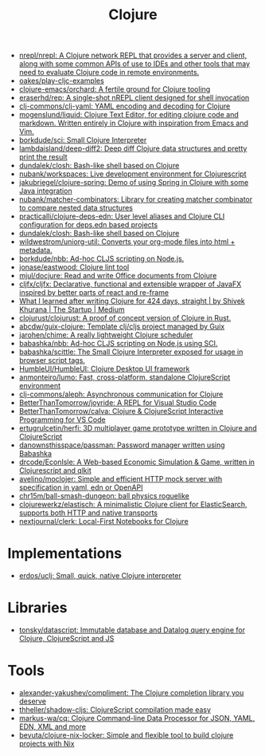 :PROPERTIES:
:ID:       8b2c8617-a75b-456d-8fd8-3e5534a6c3d1
:END:
#+title: Clojure

- [[https://github.com/nrepl/nrepl][nrepl/nrepl: A Clojure network REPL that provides a server and client, along with some common APIs of use to IDEs and other tools that may need to evaluate Clojure code in remote environments.]]
- [[https://github.com/oakes/play-cljc-examples][oakes/play-cljc-examples]]
- [[https://github.com/clojure-emacs/orchard][clojure-emacs/orchard: A fertile ground for Clojure tooling]]
- [[https://github.com/eraserhd/rep][eraserhd/rep: A single-shot nREPL client designed for shell invocation]]
- [[https://github.com/clj-commons/clj-yaml][clj-commons/clj-yaml: YAML encoding and decoding for Clojure]]
- [[https://github.com/mogenslund/liquid][mogenslund/liquid: Clojure Text Editor, for editing clojure code and markdown. Written entirely in Clojure with inspiration from Emacs and Vim.]]
- [[https://github.com/borkdude/sci][borkdude/sci: Small Clojure Interpreter]]
- [[https://github.com/lambdaisland/deep-diff2][lambdaisland/deep-diff2: Deep diff Clojure data structures and pretty print the result]]
- [[https://github.com/dundalek/closh][dundalek/closh: Bash-like shell based on Clojure]]
- [[https://github.com/nubank/workspaces][nubank/workspaces: Live development environment for Clojurescript]]
- [[https://github.com/jakubriegel/clojure-spring][jakubriegel/clojure-spring: Demo of using Spring in Clojure with some Java integration]]
- [[https://github.com/nubank/matcher-combinators?auto_subscribed=false][nubank/matcher-combinators: Library for creating matcher combinator to compare nested data structures]]
- [[https://github.com/practicalli/clojure-deps-edn?auto_subscribed=false][practicalli/clojure-deps-edn: User level aliases and Clojure CLI configuration for deps.edn based projects]]
- [[https://github.com/dundalek/closh][dundalek/closh: Bash-like shell based on Clojure]]
- [[https://github.com/wildwestrom/uniorg-util][wildwestrom/uniorg-util: Converts your org-mode files into html + metadata.]]
- [[https://github.com/borkdude/nbb][borkdude/nbb: Ad-hoc CLJS scripting on Node.js.]]
- [[https://github.com/jonase/eastwood][jonase/eastwood: Clojure lint tool]]
- [[https://github.com/mjul/docjure][mjul/docjure: Read and write Office documents from Clojure]]
- [[https://github.com/cljfx/cljfx][cljfx/cljfx: Declarative, functional and extensible wrapper of JavaFX inspired by better parts of react and re-frame]]
- [[https://medium.com/swlh/what-i-learned-after-writing-clojure-for-424-days-straight-8884ec471f8e][What I learned after writing Clojure for 424 days, straight | by Shivek Khurana | The Startup | Medium]]
- [[https://github.com/clojurust/clojurust][clojurust/clojurust: A proof of concept version of Clojure in Rust.]]
- [[https://github.com/abcdw/guix-clojure][abcdw/guix-clojure: Template clj/cljs project managed by Guix]]
- [[https://github.com/jarohen/chime][jarohen/chime: A really lightweight Clojure scheduler]]
- [[https://github.com/babashka/nbb][babashka/nbb: Ad-hoc CLJS scripting on Node.js using SCI.]]
- [[https://github.com/babashka/scittle][babashka/scittle: The Small Clojure Interpreter exposed for usage in browser script tags.]]
- [[https://github.com/HumbleUI/HumbleUI][HumbleUI/HumbleUI: Clojure Desktop UI framework]]
- [[https://github.com/anmonteiro/lumo][anmonteiro/lumo: Fast, cross-platform, standalone ClojureScript environment]]
- [[https://github.com/clj-commons/aleph][clj-commons/aleph: Asynchronous communication for Clojure]]
- [[https://github.com/BetterThanTomorrow/joyride][BetterThanTomorrow/joyride: A REPL for Visual Studio Code]]
- [[https://github.com/BetterThanTomorrow/calva][BetterThanTomorrow/calva: Clojure & ClojureScript Interactive Programming for VS Code]]
- [[https://github.com/ertugrulcetin/herfi][ertugrulcetin/herfi: 3D multiplayer game prototype written in Clojure and ClojureScript]]
- [[https://github.com/danownsthisspace/passman][danownsthisspace/passman: Password manager written using Babashka]]
- [[https://github.com/drcode/EconIsle][drcode/EconIsle: A Web-based Economic Simulation & Game, written in Clojurescript and qlkit]]
- [[https://github.com/avelino/moclojer][avelino/moclojer: Simple and efficient HTTP mock server with specification in yaml, edn or OpenAPI]]
- [[https://github.com/chr15m/ball-smash-dungeon][chr15m/ball-smash-dungeon: ball physics roguelike]]
- [[https://github.com/clojurewerkz/elastisch][clojurewerkz/elastisch: A minimalistic Clojure client for ElasticSearch, supports both HTTP and native transports]]
- [[https://github.com/nextjournal/clerk][nextjournal/clerk: Local-First Notebooks for Clojure]]

* Implementations
- [[https://github.com/erdos/uclj][erdos/uclj: Small, quick, native Clojure interpreter]]

* Libraries
- [[https://github.com/tonsky/datascript][tonsky/datascript: Immutable database and Datalog query engine for Clojure, ClojureScript and JS]]

* Tools
- [[https://github.com/alexander-yakushev/compliment][alexander-yakushev/compliment: The Clojure completion library you deserve]]
- [[https://github.com/thheller/shadow-cljs][thheller/shadow-cljs: ClojureScript compilation made easy]]
- [[https://github.com/markus-wa/cq][markus-wa/cq: Clojure Command-line Data Processor for JSON, YAML, EDN, XML and more]]
- [[https://github.com/bevuta/clojure-nix-locker][bevuta/clojure-nix-locker: Simple and flexible tool to build clojure projects with Nix]]
